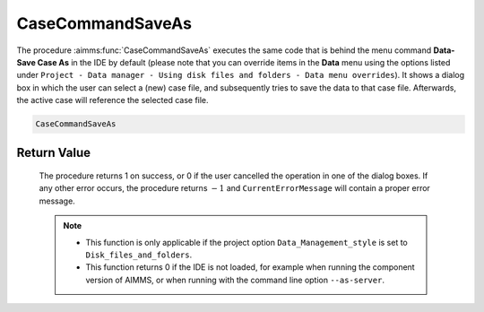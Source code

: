 .. aimms:procedure:: CaseCommandSaveAs()

.. _CaseCommandSaveAs:

CaseCommandSaveAs
=================

The procedure :aimms:func:`CaseCommandSaveAs` executes the same code that is
behind the menu command **Data-Save Case As** in the IDE by default
(please note that you can override items in the **Data** menu using the
options listed under
``Project - Data manager - Using disk files and folders - Data menu overrides``).
It shows a dialog box in which the user can select a (new) case file,
and subsequently tries to save the data to that case file. Afterwards,
the active case will reference the selected case file.

.. code-block:: aimms

    CaseCommandSaveAs

Return Value
------------

    The procedure returns 1 on success, or 0 if the user cancelled the
    operation in one of the dialog boxes. If any other error occurs, the
    procedure returns :math:`-1` and ``CurrentErrorMessage`` will contain a
    proper error message.

    .. note::

        -   This function is only applicable if the project option
            ``Data_Management_style`` is set to ``Disk_files_and_folders``.

        -   This function returns 0 if the IDE is not loaded, for example when
            running the component version of AIMMS, or when running with the
            command line option ``--as-server``.

.. seealso::

    - The procedures :aimms:func:`CaseCommandLoadAsActive`, :aimms:func:`CaseCommandLoadIntoActive`, :aimms:func:`CaseCommandMergeIntoActive`, :aimms:func:`CaseCommandNew`, :aimms:func:`CaseCommandSave`.
